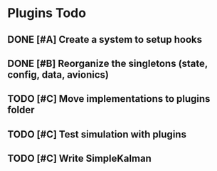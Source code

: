 * Plugins Todo
** DONE [#A] Create a system to setup hooks
   CLOSED: [2020-07-12 Sun 11:26]
** DONE [#B] Reorganize the singletons (state, config, data, avionics)
   CLOSED: [2020-07-12 Sun 12:20]
** TODO [#C] Move implementations to plugins folder
** TODO [#C] Test simulation with plugins
** TODO [#C] Write SimpleKalman

